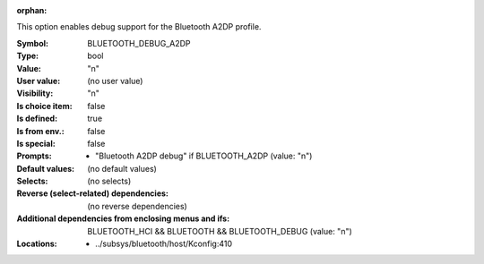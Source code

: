 :orphan:

.. title:: BLUETOOTH_DEBUG_A2DP

.. option:: CONFIG_BLUETOOTH_DEBUG_A2DP:
.. _CONFIG_BLUETOOTH_DEBUG_A2DP:

This option enables debug support for the Bluetooth
A2DP profile.



:Symbol:           BLUETOOTH_DEBUG_A2DP
:Type:             bool
:Value:            "n"
:User value:       (no user value)
:Visibility:       "n"
:Is choice item:   false
:Is defined:       true
:Is from env.:     false
:Is special:       false
:Prompts:

 *  "Bluetooth A2DP debug" if BLUETOOTH_A2DP (value: "n")
:Default values:
 (no default values)
:Selects:
 (no selects)
:Reverse (select-related) dependencies:
 (no reverse dependencies)
:Additional dependencies from enclosing menus and ifs:
 BLUETOOTH_HCI && BLUETOOTH && BLUETOOTH_DEBUG (value: "n")
:Locations:
 * ../subsys/bluetooth/host/Kconfig:410